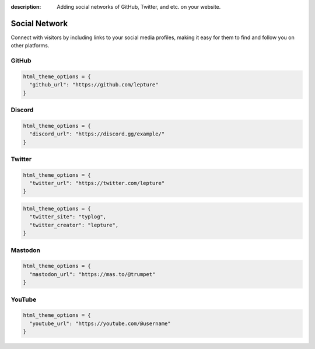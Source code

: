 :description: Adding social networks of GitHub, Twitter, and etc. on your website.

Social Network
==============

Connect with visitors by including links to your social media profiles,
making it easy for them to find and follow you on other platforms.


GitHub
------

.. code-block:: python

    html_theme_options = {
      "github_url": "https://github.com/lepture"
    }

Discord
-------

.. code-block:: python

    html_theme_options = {
      "discord_url": "https://discord.gg/example/"
    }

Twitter
-------

.. code-block:: python

    html_theme_options = {
      "twitter_url": "https://twitter.com/lepture"
    }

.. code-block:: python

    html_theme_options = {
      "twitter_site": "typlog",
      "twitter_creator": "lepture",
    }

Mastodon
--------

.. code-block:: python

    html_theme_options = {
      "mastodon_url": "https://mas.to/@trumpet"
    }


YouTube
-------

.. code-block:: python

    html_theme_options = {
      "youtube_url": "https://youtube.com/@username"
    }

